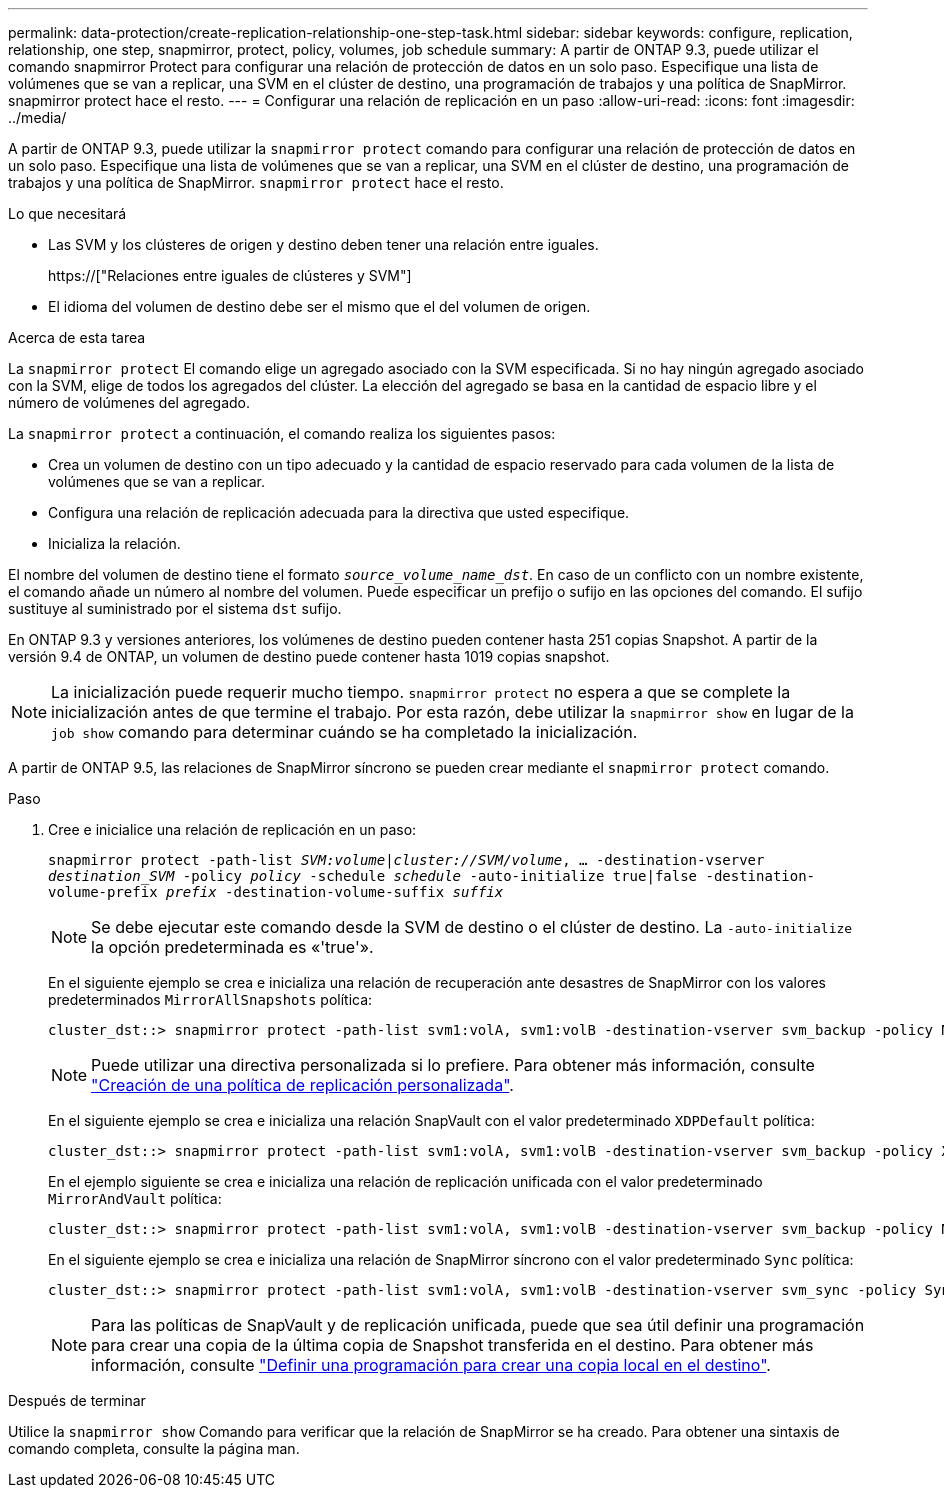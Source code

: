 ---
permalink: data-protection/create-replication-relationship-one-step-task.html 
sidebar: sidebar 
keywords: configure, replication, relationship, one step, snapmirror, protect, policy, volumes, job schedule 
summary: A partir de ONTAP 9.3, puede utilizar el comando snapmirror Protect para configurar una relación de protección de datos en un solo paso. Especifique una lista de volúmenes que se van a replicar, una SVM en el clúster de destino, una programación de trabajos y una política de SnapMirror. snapmirror protect hace el resto. 
---
= Configurar una relación de replicación en un paso
:allow-uri-read: 
:icons: font
:imagesdir: ../media/


[role="lead"]
A partir de ONTAP 9.3, puede utilizar la `snapmirror protect` comando para configurar una relación de protección de datos en un solo paso. Especifique una lista de volúmenes que se van a replicar, una SVM en el clúster de destino, una programación de trabajos y una política de SnapMirror. `snapmirror protect` hace el resto.

.Lo que necesitará
* Las SVM y los clústeres de origen y destino deben tener una relación entre iguales.
+
https://["Relaciones entre iguales de clústeres y SVM"]

* El idioma del volumen de destino debe ser el mismo que el del volumen de origen.


.Acerca de esta tarea
La `snapmirror protect` El comando elige un agregado asociado con la SVM especificada. Si no hay ningún agregado asociado con la SVM, elige de todos los agregados del clúster. La elección del agregado se basa en la cantidad de espacio libre y el número de volúmenes del agregado.

La `snapmirror protect` a continuación, el comando realiza los siguientes pasos:

* Crea un volumen de destino con un tipo adecuado y la cantidad de espacio reservado para cada volumen de la lista de volúmenes que se van a replicar.
* Configura una relación de replicación adecuada para la directiva que usted especifique.
* Inicializa la relación.


El nombre del volumen de destino tiene el formato `_source_volume_name_dst_`. En caso de un conflicto con un nombre existente, el comando añade un número al nombre del volumen. Puede especificar un prefijo o sufijo en las opciones del comando. El sufijo sustituye al suministrado por el sistema `dst` sufijo.

En ONTAP 9.3 y versiones anteriores, los volúmenes de destino pueden contener hasta 251 copias Snapshot. A partir de la versión 9.4 de ONTAP, un volumen de destino puede contener hasta 1019 copias snapshot.

[NOTE]
====
La inicialización puede requerir mucho tiempo. `snapmirror protect` no espera a que se complete la inicialización antes de que termine el trabajo. Por esta razón, debe utilizar la `snapmirror show` en lugar de la `job show` comando para determinar cuándo se ha completado la inicialización.

====
A partir de ONTAP 9.5, las relaciones de SnapMirror síncrono se pueden crear mediante el `snapmirror protect` comando.

.Paso
. Cree e inicialice una relación de replicación en un paso:
+
`snapmirror protect -path-list _SVM:volume_|_cluster://SVM/volume_, ... -destination-vserver _destination_SVM_ -policy _policy_ -schedule _schedule_ -auto-initialize true|false -destination-volume-prefix _prefix_ -destination-volume-suffix _suffix_`

+
[NOTE]
====
Se debe ejecutar este comando desde la SVM de destino o el clúster de destino. La `-auto-initialize` la opción predeterminada es «'true'».

====
+
En el siguiente ejemplo se crea e inicializa una relación de recuperación ante desastres de SnapMirror con los valores predeterminados `MirrorAllSnapshots` política:

+
[listing]
----
cluster_dst::> snapmirror protect -path-list svm1:volA, svm1:volB -destination-vserver svm_backup -policy MirrorAllSnapshots -schedule replication_daily
----
+
[NOTE]
====
Puede utilizar una directiva personalizada si lo prefiere. Para obtener más información, consulte link:create-custom-replication-policy-concept.html["Creación de una política de replicación personalizada"].

====
+
En el siguiente ejemplo se crea e inicializa una relación SnapVault con el valor predeterminado `XDPDefault` política:

+
[listing]
----
cluster_dst::> snapmirror protect -path-list svm1:volA, svm1:volB -destination-vserver svm_backup -policy XDPDefault -schedule replication_daily
----
+
En el ejemplo siguiente se crea e inicializa una relación de replicación unificada con el valor predeterminado `MirrorAndVault` política:

+
[listing]
----
cluster_dst::> snapmirror protect -path-list svm1:volA, svm1:volB -destination-vserver svm_backup -policy MirrorAndVault
----
+
En el siguiente ejemplo se crea e inicializa una relación de SnapMirror síncrono con el valor predeterminado `Sync` política:

+
[listing]
----
cluster_dst::> snapmirror protect -path-list svm1:volA, svm1:volB -destination-vserver svm_sync -policy Sync
----
+
[NOTE]
====
Para las políticas de SnapVault y de replicación unificada, puede que sea útil definir una programación para crear una copia de la última copia de Snapshot transferida en el destino. Para obtener más información, consulte link:define-schedule-create-local-copy-destination-task.html["Definir una programación para crear una copia local en el destino"].

====


.Después de terminar
Utilice la `snapmirror show` Comando para verificar que la relación de SnapMirror se ha creado. Para obtener una sintaxis de comando completa, consulte la página man.
